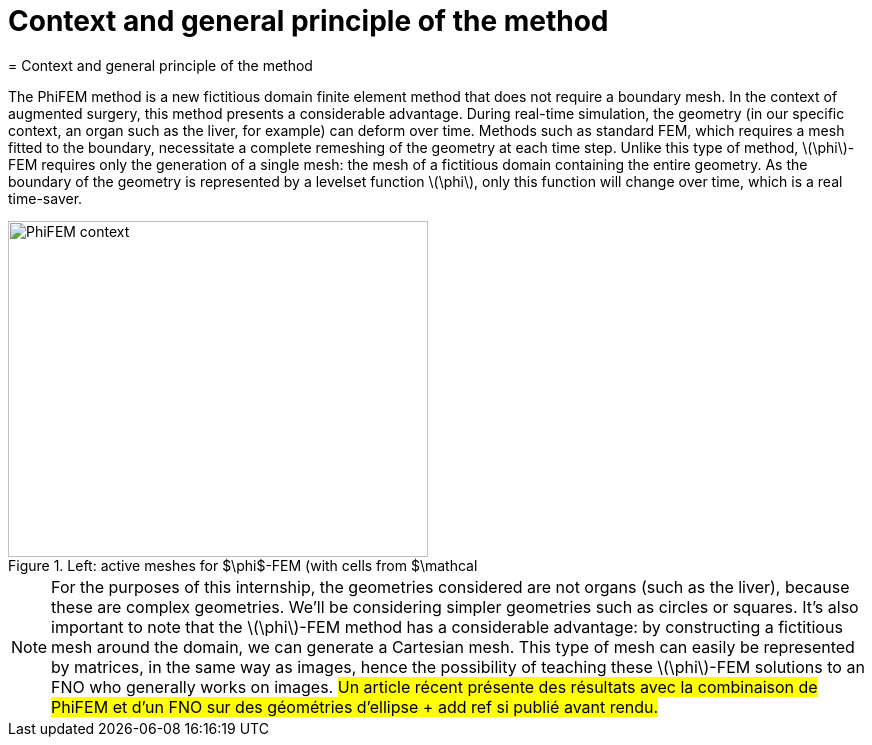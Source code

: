 :stem: latexmath
:xrefstyle: short
= Context and general principle of the method
= Context and general principle of the method

The PhiFEM method is a new fictitious domain finite element method that does not require a boundary mesh. In the context of augmented surgery, this method presents a considerable advantage. During real-time simulation, the geometry (in our specific context, an organ such as the liver, for example) can deform over time. Methods such as standard FEM, which requires a mesh fitted to the boundary, necessitate a complete remeshing of the geometry at each time step. Unlike this type of method, stem:[\phi]-FEM requires only the generation of a single mesh: the mesh of a fictitious domain containing the entire geometry. As the boundary of the geometry is represented by a levelset function stem:[\phi], only this function will change over time, which is a real time-saver.

[[context]]
.Left: active meshes for $\phi$-FEM (with cells from $\mathcal
image::FEM/PhiFEM_context.png[width=420.0,height=336.0]


[NOTE]
====
For the purposes of this internship, the geometries considered are not organs (such as the liver), because these are complex geometries. We'll be considering simpler geometries such as circles or squares. It's also important to note that the stem:[\phi]-FEM method has a considerable advantage: by constructing a fictitious mesh around the domain, we can generate a Cartesian mesh. This type of mesh can easily be represented by matrices, in the same way as images, hence the possibility of teaching these stem:[\phi]-FEM solutions to an FNO who generally works on images. #Un article récent présente des résultats avec la combinaison de PhiFEM et d'un FNO sur des géométries d'ellipse + add ref si publié avant rendu.#
====

